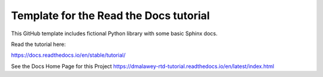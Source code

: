 Template for the Read the Docs tutorial
=======================================

This GitHub template includes fictional Python library
with some basic Sphinx docs.

Read the tutorial here:

https://docs.readthedocs.io/en/stable/tutorial/


See the Docs Home Page for this Project
https://dmalawey-rtd-tutorial.readthedocs.io/en/latest/index.html
